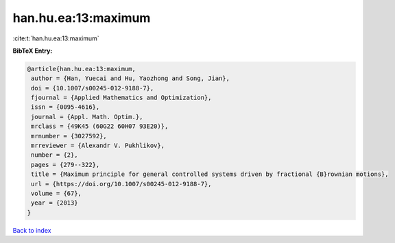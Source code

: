 han.hu.ea:13:maximum
====================

:cite:t:`han.hu.ea:13:maximum`

**BibTeX Entry:**

.. code-block:: bibtex

   @article{han.hu.ea:13:maximum,
    author = {Han, Yuecai and Hu, Yaozhong and Song, Jian},
    doi = {10.1007/s00245-012-9188-7},
    fjournal = {Applied Mathematics and Optimization},
    issn = {0095-4616},
    journal = {Appl. Math. Optim.},
    mrclass = {49K45 (60G22 60H07 93E20)},
    mrnumber = {3027592},
    mrreviewer = {Alexandr V. Pukhlikov},
    number = {2},
    pages = {279--322},
    title = {Maximum principle for general controlled systems driven by fractional {B}rownian motions},
    url = {https://doi.org/10.1007/s00245-012-9188-7},
    volume = {67},
    year = {2013}
   }

`Back to index <../By-Cite-Keys.rst>`_
